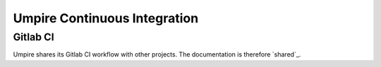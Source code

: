 .. _ci:

=============================
Umpire Continuous Integration
=============================

Gitlab CI
---------

Umpire shares its Gitlab CI workflow with other projects. The documentation is
therefore `shared`_.

.. shared: <https://radiuss-ci.readthedocs.io/en/latest/uberenv.html#ci)

